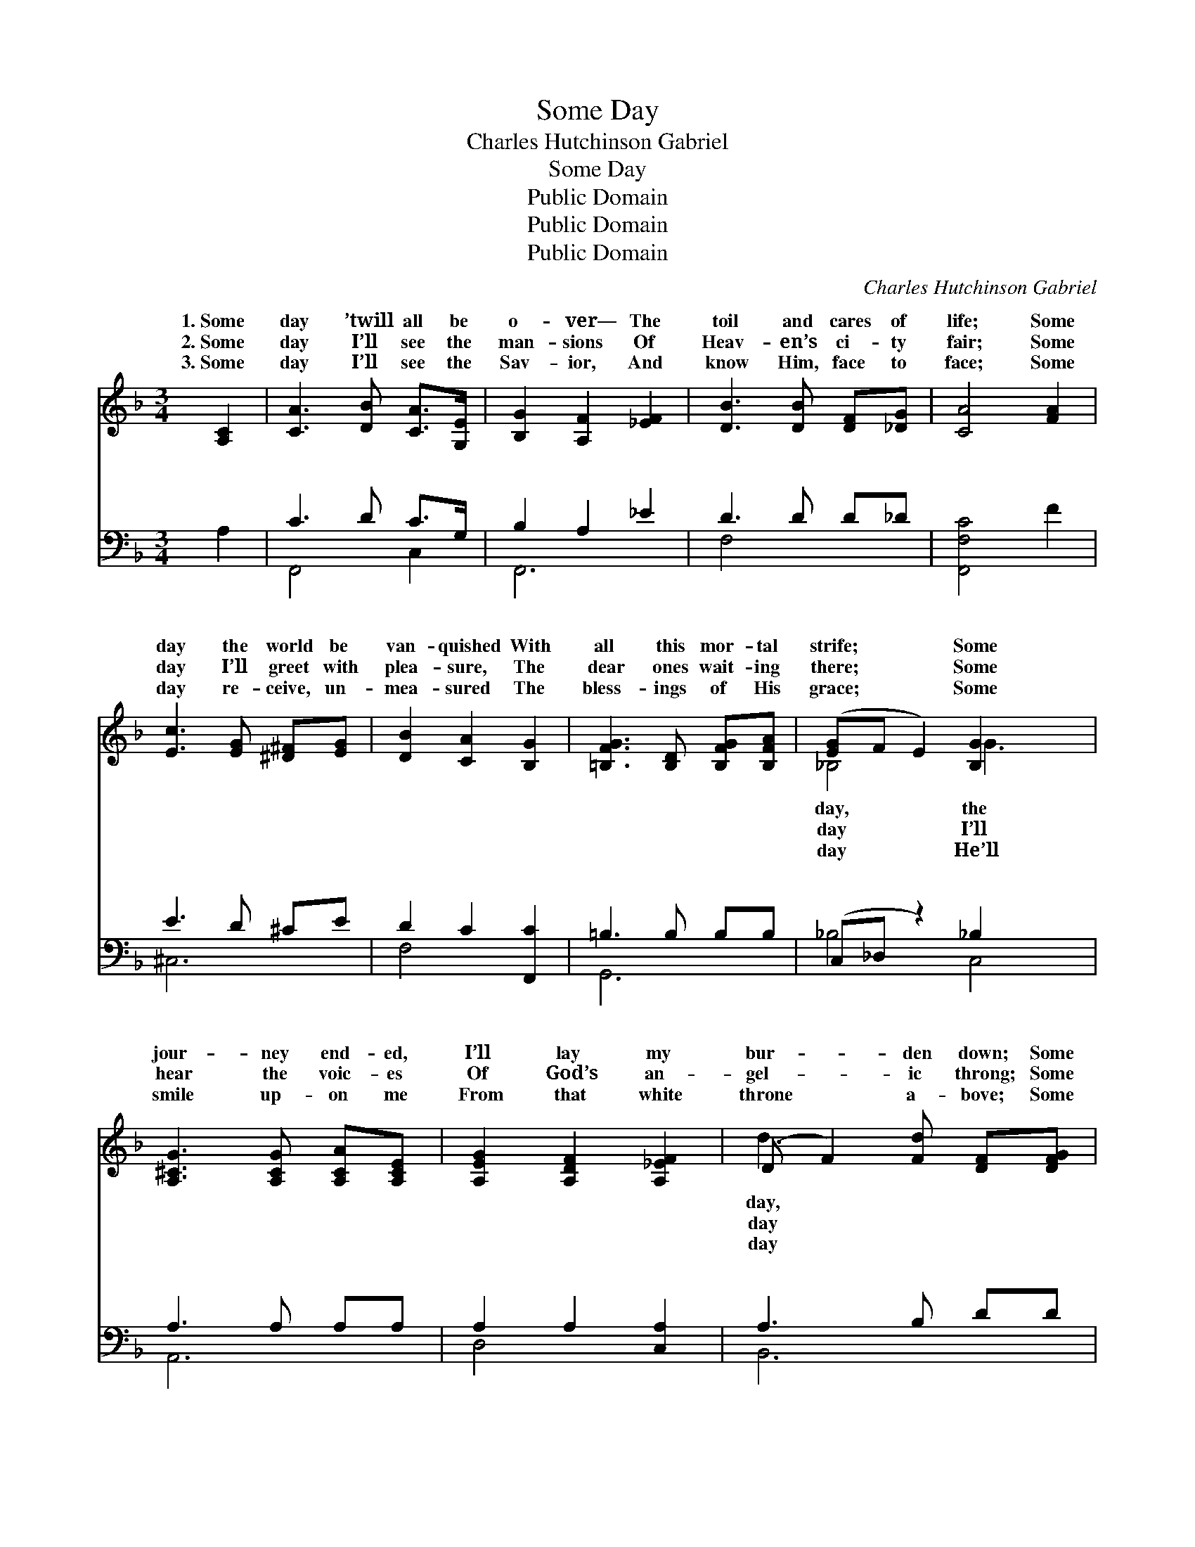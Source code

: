 X:1
T:Some Day
T:Charles Hutchinson Gabriel
T:Some Day
T:Public Domain
T:Public Domain
T:Public Domain
C:Charles Hutchinson Gabriel
Z:Public Domain
%%score ( 1 2 ) ( 3 4 )
L:1/8
M:3/4
K:F
V:1 treble 
V:2 treble 
V:3 bass 
V:4 bass 
V:1
 [A,C]2 | [CA]3 [DB] [CA]>[G,E] | [B,G]2 [A,F]2 [_EF]2 | [DB]3 [DB] [DF][_DG] | [CA]4 [FA]2 | %5
w: 1.~Some|day ’twill all be|o- ver— The|toil and cares of|life; Some|
w: 2.~Some|day I’ll see the|man- sions Of|Heav- en’s ci- ty|fair; Some|
w: 3.~Some|day I’ll see the|Sav- ior, And|know Him, face to|face; Some|
 [Ec]3 [EG] [^D^F][EG] | [DB]2 [CA]2 [B,G]2 | [=B,FG]3 [B,D] [B,FG][B,FA] | ([EG-]F E2) [B,G]2 x2 | %9
w: day the world be|van- quished With|all this mor- tal|strife; * * Some|
w: day I’ll greet with|plea- sure, The|dear ones wait- ing|there; * * Some|
w: day re- ceive, un-|mea- sured The|bless- ings of His|grace; * * Some|
 [A,^CG]3 [A,CG] [A,CA][A,CE] | [A,EG]2 [A,DF]2 [A,_EF]2 | (D F2) [Fd] [DF][DFG] | %12
w: jour- ney end- ed,|I’ll lay my|bur- * den down; Some|
w: hear the voic- es|Of God’s an-|gel- * ic throng; Some|
w: smile up- on me|From that white|throne * a- bove; Some|
 ([DF]2 [^CE]2) [CEA]2 | [=CD^FA]3 [CDFB] [CDFA][CDF] | [=CDA]2 [B,DG]2 [B,D]2 | %15
w: in * realms|per- nal Re- ceive,|at last, my|
w: I’ll * join|cho- rus In Heav’n’s|im- mor- tal|
w: I’ll * know|full- ness Of His|un- dy- ing|
 [B,CF]3 [B,CE] [B,CE][B,CE] | [A,CF]4 ||[M:4/4]"^Refrain" (FC) | (EG^FG [Ec])[EB][CE][EB] | %19
w: crown. * * *||||
w: song. Some day, some|hap-|py *|The * * * * Lord will wipe|
w: love. * * *||||
 (FF E<D C2) [FA]2 | [FG]3 [FA] [FG][B,=D][FG][FA] | (E_ED_D C2) [EB]2 | %22
w: |||
w: tears * * * * a-|And I shall go to dwell|with * * * * Him,|
w: |||
 [FA]3 F [EB][EG][Fc][_EF] | (FFFF [Fd])FEF | (z FEF [Gc])[EB] [EA]<[EG] | C<D C4 |] %26
w: ||||
w: dwell with Him, some hap- py||||
w: ||||
V:2
 x2 | x6 | x6 | x6 | x6 | x6 | x6 | x6 | _B,4 G3 x | x6 | x6 | d3 x3 | A4 x2 | x6 | x6 | x6 | x4 || %17
w: ||||||||day, the|||day,|su-|||||
w: ||||||||day I’ll|||day|the|||||
w: ||||||||day He’ll|||day|the|||||
[M:4/4] A2 | c4- x4 | A6 x2 | x8 | G6 x2 | x3 F x4 | d4- x4 | c4- x4 | F6 |] %26
w: |||||||||
w: day,|all|way,||To|day.||||
w: |||||||||
V:3
 A,2 | C3 D C>G, | B,2 A,2 _E2 | D3 D D_D | [F,,F,C]4 F2 | E3 D ^CE | D2 C2 [F,,C]2 | %7
w: ~|~ ~ ~ ~|~ ~ ~|~ ~ ~ ~|* ~|~ ~ ~ ~|~ ~ ~|
 =B,3 B, B,B, | (C,_D, z2) _B,2 x2 | A,3 A, A,A, | A,2 A,2 [C,A,]2 | A,3 B, DD | (D2 ^C2) C2 | %13
w: ~ ~ ~ ~|~ * ~|~ ~ ~ ~|~ ~ ~|~ ~ ~ ~|~ * ~|
 =C3 C CC | C2 B,2 B,2 | B,3 B, B,B, | [F,,F,A,]4 ||[M:4/4] (CF,) | %18
w: ~ some hap- py|~ ~ ~|~ ~ ~ ~|~|~ *|
 [C,G,][C,B,][C,A,][C,B,] [C,G,][C,D][C,B,][C,D] | C6 [F,C]2 | %20
w: all tears a- way ~ ~ ~ ~|~ ~|
 [G,=B,]3 [G,B,] [G,B,]G,[G,B,][G,B,] | C,^C,D,^D, E,2 [C,^C]2 | %22
w: ~ ~ to dwell with Him,|dwell with Him, ~ ~ ~|
 [F,C]3 [A,C] [G,C][B,C][A,C][F,A,] | [B,,B,][B,,B,][B,,B,][B,,B,] [=B,,^G,] z3 | %24
w: py day * * * *||
 z [C,A,][C,G,][C,A,] [C,B,][C,D] [C,C]<[C,B,] | A,<B, A,4 |] %26
w: ||
V:4
 x2 | F,,4 C,2 | F,,6 | F,4- x2 | x6 | ^C,6 | F,4 x2 | G,,6 | _B,4 C,4 | A,,6 | D,4 x2 | B,,6 | %12
w: |~ ~|~|~||~|~|~|~ ~|~|~|~|
 A,,6 | D,6 | B,,6 | [C,G,]6 | x4 ||[M:4/4] F,2 | x8 | x8 | x5 G, x2 | _B,6 x2 | x8 | x8 | x8 | %25
w: ~|day|~|~||~|||To|hap-||||
 [F,,F,]6 |] %26
w: |

